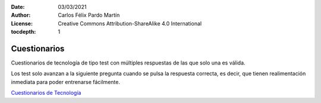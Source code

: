 ﻿:Date: 03/03/2021
:Author: Carlos Félix Pardo Martín
:License: Creative Commons Attribution-ShareAlike 4.0 International
:tocdepth: 1

.. _recursos-test:

Cuestionarios
=============

Cuestionarios de tecnología de tipo test
con múltiples respuestas de las que solo una es válida.

.. image:: recursos/recursos-test-tecnologia.png
   :alt: Screenshot de la página web que contiene los test de tecnología.
   :align: center
   :target: https://www.picuino.com/test/index.html

Los test solo avanzan a la siguiente pregunta cuando se pulsa la respuesta
correcta, es decir, que tienen realimentación inmediata para poder entrenarse
fácilmente.

`Cuestionarios de Tecnología <https://www.picuino.com/test/index.html>`__
